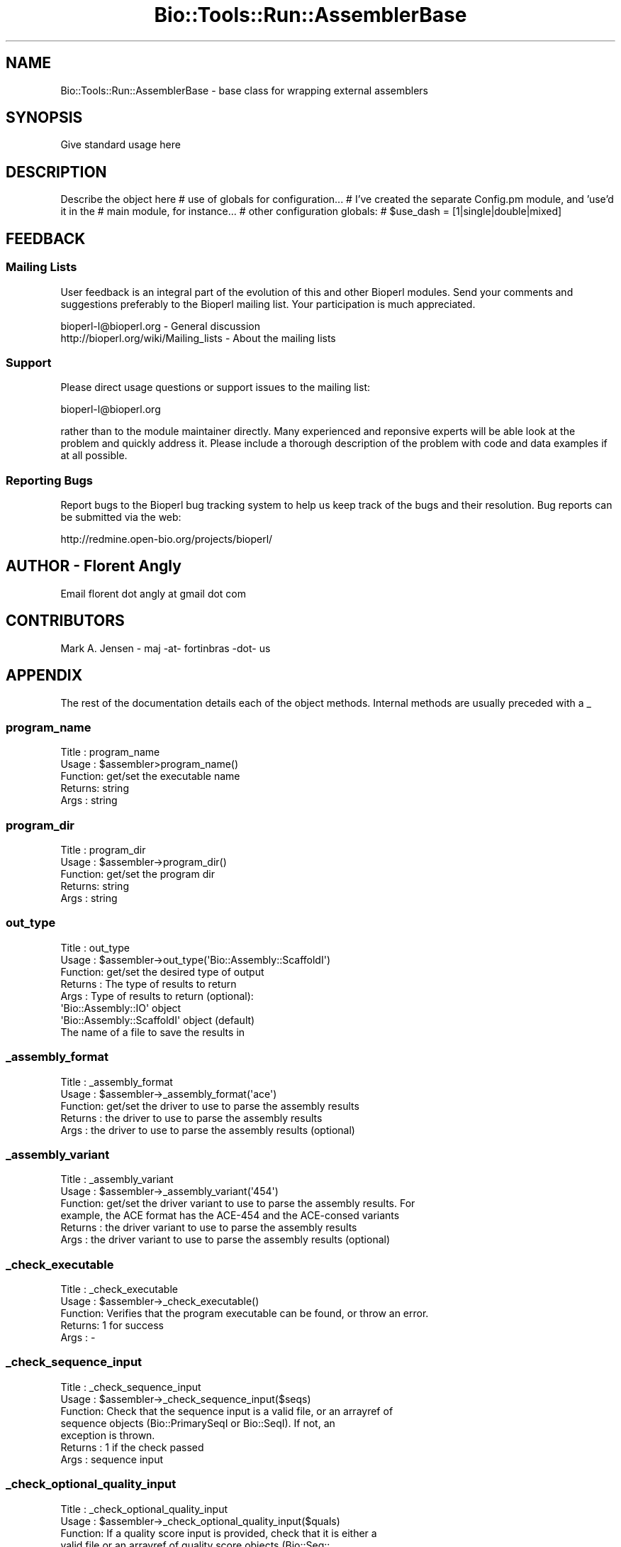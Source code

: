 .\" Automatically generated by Pod::Man 4.09 (Pod::Simple 3.35)
.\"
.\" Standard preamble:
.\" ========================================================================
.de Sp \" Vertical space (when we can't use .PP)
.if t .sp .5v
.if n .sp
..
.de Vb \" Begin verbatim text
.ft CW
.nf
.ne \\$1
..
.de Ve \" End verbatim text
.ft R
.fi
..
.\" Set up some character translations and predefined strings.  \*(-- will
.\" give an unbreakable dash, \*(PI will give pi, \*(L" will give a left
.\" double quote, and \*(R" will give a right double quote.  \*(C+ will
.\" give a nicer C++.  Capital omega is used to do unbreakable dashes and
.\" therefore won't be available.  \*(C` and \*(C' expand to `' in nroff,
.\" nothing in troff, for use with C<>.
.tr \(*W-
.ds C+ C\v'-.1v'\h'-1p'\s-2+\h'-1p'+\s0\v'.1v'\h'-1p'
.ie n \{\
.    ds -- \(*W-
.    ds PI pi
.    if (\n(.H=4u)&(1m=24u) .ds -- \(*W\h'-12u'\(*W\h'-12u'-\" diablo 10 pitch
.    if (\n(.H=4u)&(1m=20u) .ds -- \(*W\h'-12u'\(*W\h'-8u'-\"  diablo 12 pitch
.    ds L" ""
.    ds R" ""
.    ds C` ""
.    ds C' ""
'br\}
.el\{\
.    ds -- \|\(em\|
.    ds PI \(*p
.    ds L" ``
.    ds R" ''
.    ds C`
.    ds C'
'br\}
.\"
.\" Escape single quotes in literal strings from groff's Unicode transform.
.ie \n(.g .ds Aq \(aq
.el       .ds Aq '
.\"
.\" If the F register is >0, we'll generate index entries on stderr for
.\" titles (.TH), headers (.SH), subsections (.SS), items (.Ip), and index
.\" entries marked with X<> in POD.  Of course, you'll have to process the
.\" output yourself in some meaningful fashion.
.\"
.\" Avoid warning from groff about undefined register 'F'.
.de IX
..
.if !\nF .nr F 0
.if \nF>0 \{\
.    de IX
.    tm Index:\\$1\t\\n%\t"\\$2"
..
.    if !\nF==2 \{\
.        nr % 0
.        nr F 2
.    \}
.\}
.\"
.\" Accent mark definitions (@(#)ms.acc 1.5 88/02/08 SMI; from UCB 4.2).
.\" Fear.  Run.  Save yourself.  No user-serviceable parts.
.    \" fudge factors for nroff and troff
.if n \{\
.    ds #H 0
.    ds #V .8m
.    ds #F .3m
.    ds #[ \f1
.    ds #] \fP
.\}
.if t \{\
.    ds #H ((1u-(\\\\n(.fu%2u))*.13m)
.    ds #V .6m
.    ds #F 0
.    ds #[ \&
.    ds #] \&
.\}
.    \" simple accents for nroff and troff
.if n \{\
.    ds ' \&
.    ds ` \&
.    ds ^ \&
.    ds , \&
.    ds ~ ~
.    ds /
.\}
.if t \{\
.    ds ' \\k:\h'-(\\n(.wu*8/10-\*(#H)'\'\h"|\\n:u"
.    ds ` \\k:\h'-(\\n(.wu*8/10-\*(#H)'\`\h'|\\n:u'
.    ds ^ \\k:\h'-(\\n(.wu*10/11-\*(#H)'^\h'|\\n:u'
.    ds , \\k:\h'-(\\n(.wu*8/10)',\h'|\\n:u'
.    ds ~ \\k:\h'-(\\n(.wu-\*(#H-.1m)'~\h'|\\n:u'
.    ds / \\k:\h'-(\\n(.wu*8/10-\*(#H)'\z\(sl\h'|\\n:u'
.\}
.    \" troff and (daisy-wheel) nroff accents
.ds : \\k:\h'-(\\n(.wu*8/10-\*(#H+.1m+\*(#F)'\v'-\*(#V'\z.\h'.2m+\*(#F'.\h'|\\n:u'\v'\*(#V'
.ds 8 \h'\*(#H'\(*b\h'-\*(#H'
.ds o \\k:\h'-(\\n(.wu+\w'\(de'u-\*(#H)/2u'\v'-.3n'\*(#[\z\(de\v'.3n'\h'|\\n:u'\*(#]
.ds d- \h'\*(#H'\(pd\h'-\w'~'u'\v'-.25m'\f2\(hy\fP\v'.25m'\h'-\*(#H'
.ds D- D\\k:\h'-\w'D'u'\v'-.11m'\z\(hy\v'.11m'\h'|\\n:u'
.ds th \*(#[\v'.3m'\s+1I\s-1\v'-.3m'\h'-(\w'I'u*2/3)'\s-1o\s+1\*(#]
.ds Th \*(#[\s+2I\s-2\h'-\w'I'u*3/5'\v'-.3m'o\v'.3m'\*(#]
.ds ae a\h'-(\w'a'u*4/10)'e
.ds Ae A\h'-(\w'A'u*4/10)'E
.    \" corrections for vroff
.if v .ds ~ \\k:\h'-(\\n(.wu*9/10-\*(#H)'\s-2\u~\d\s+2\h'|\\n:u'
.if v .ds ^ \\k:\h'-(\\n(.wu*10/11-\*(#H)'\v'-.4m'^\v'.4m'\h'|\\n:u'
.    \" for low resolution devices (crt and lpr)
.if \n(.H>23 .if \n(.V>19 \
\{\
.    ds : e
.    ds 8 ss
.    ds o a
.    ds d- d\h'-1'\(ga
.    ds D- D\h'-1'\(hy
.    ds th \o'bp'
.    ds Th \o'LP'
.    ds ae ae
.    ds Ae AE
.\}
.rm #[ #] #H #V #F C
.\" ========================================================================
.\"
.IX Title "Bio::Tools::Run::AssemblerBase 3"
.TH Bio::Tools::Run::AssemblerBase 3 "2019-10-28" "perl v5.26.2" "User Contributed Perl Documentation"
.\" For nroff, turn off justification.  Always turn off hyphenation; it makes
.\" way too many mistakes in technical documents.
.if n .ad l
.nh
.SH "NAME"
Bio::Tools::Run::AssemblerBase \- base class for wrapping external assemblers
.SH "SYNOPSIS"
.IX Header "SYNOPSIS"
Give standard usage here
.SH "DESCRIPTION"
.IX Header "DESCRIPTION"
Describe the object here
# use of globals for configuration...
# I've created the separate Config.pm module, and 'use'd it in the 
# main module, for instance...
# other configuration globals:
# \f(CW$use_dash\fR = [1|single|double|mixed]
.SH "FEEDBACK"
.IX Header "FEEDBACK"
.SS "Mailing Lists"
.IX Subsection "Mailing Lists"
User feedback is an integral part of the evolution of this and other
Bioperl modules. Send your comments and suggestions preferably to
the Bioperl mailing list.  Your participation is much appreciated.
.PP
.Vb 2
\&  bioperl\-l@bioperl.org                  \- General discussion
\&http://bioperl.org/wiki/Mailing_lists  \- About the mailing lists
.Ve
.SS "Support"
.IX Subsection "Support"
Please direct usage questions or support issues to the mailing list:
.PP
bioperl\-l@bioperl.org
.PP
rather than to the module maintainer directly. Many experienced and
reponsive experts will be able look at the problem and quickly
address it. Please include a thorough description of the problem
with code and data examples if at all possible.
.SS "Reporting Bugs"
.IX Subsection "Reporting Bugs"
Report bugs to the Bioperl bug tracking system to help us keep track
of the bugs and their resolution. Bug reports can be submitted via
the web:
.PP
.Vb 1
\&  http://redmine.open\-bio.org/projects/bioperl/
.Ve
.SH "AUTHOR \- Florent Angly"
.IX Header "AUTHOR - Florent Angly"
Email florent dot angly at gmail dot com
.SH "CONTRIBUTORS"
.IX Header "CONTRIBUTORS"
Mark A. Jensen \- maj \-at\- fortinbras \-dot\- us
.SH "APPENDIX"
.IX Header "APPENDIX"
The rest of the documentation details each of the object methods.
Internal methods are usually preceded with a _
.SS "program_name"
.IX Subsection "program_name"
.Vb 5
\& Title   : program_name
\& Usage   : $assembler>program_name()
\& Function: get/set the executable name
\& Returns:  string
\& Args    : string
.Ve
.SS "program_dir"
.IX Subsection "program_dir"
.Vb 5
\& Title   : program_dir
\& Usage   : $assembler\->program_dir()
\& Function: get/set the program dir
\& Returns:  string
\& Args    : string
.Ve
.SS "out_type"
.IX Subsection "out_type"
.Vb 8
\& Title   : out_type
\& Usage   : $assembler\->out_type(\*(AqBio::Assembly::ScaffoldI\*(Aq)
\& Function: get/set the desired type of output
\& Returns : The type of results to return
\& Args    : Type of results to return (optional):
\&                 \*(AqBio::Assembly::IO\*(Aq object
\&                 \*(AqBio::Assembly::ScaffoldI\*(Aq object (default)
\&                 The name of a file to save the results in
.Ve
.SS "_assembly_format"
.IX Subsection "_assembly_format"
.Vb 5
\& Title   : _assembly_format
\& Usage   : $assembler\->_assembly_format(\*(Aqace\*(Aq)
\& Function: get/set the driver to use to parse the assembly results
\& Returns : the driver to use to parse the assembly results
\& Args    : the driver to use to parse the assembly results (optional)
.Ve
.SS "_assembly_variant"
.IX Subsection "_assembly_variant"
.Vb 6
\& Title   : _assembly_variant
\& Usage   : $assembler\->_assembly_variant(\*(Aq454\*(Aq)
\& Function: get/set the driver variant to use to parse the assembly results. For
\&           example, the ACE format has the ACE\-454 and the ACE\-consed variants
\& Returns : the driver variant to use to parse the assembly results
\& Args    : the driver variant to use to parse the assembly results (optional)
.Ve
.SS "_check_executable"
.IX Subsection "_check_executable"
.Vb 5
\& Title   : _check_executable
\& Usage   : $assembler\->_check_executable()
\& Function: Verifies that the program executable can be found, or throw an error.
\& Returns:  1 for success
\& Args    : \-
.Ve
.SS "_check_sequence_input"
.IX Subsection "_check_sequence_input"
.Vb 7
\& Title   : _check_sequence_input
\& Usage   : $assembler\->_check_sequence_input($seqs)
\& Function: Check that the sequence input is a valid file, or an arrayref of
\&             sequence objects (Bio::PrimarySeqI or Bio::SeqI). If not, an
\&             exception is thrown.
\& Returns : 1 if the check passed
\& Args    : sequence input
.Ve
.SS "_check_optional_quality_input"
.IX Subsection "_check_optional_quality_input"
.Vb 7
\& Title   : _check_optional_quality_input
\& Usage   : $assembler\->_check_optional_quality_input($quals)
\& Function: If a quality score input is provided, check that it is either a
\&             valid file or an arrayref of quality score objects (Bio::Seq::
\&             QualI or Bio::Seq::Quality). If not, an exception is thrown.
\& Returns : 1 if the check passed (or quality score input was provided)
\& Args    : quality score input
.Ve
.SS "_prepare_input_file"
.IX Subsection "_prepare_input_file"
.Vb 10
\& Title   : _prepare_input_file
\& Usage   : ($fasta_file, $qual_file) =  $assembler\->_prepare_input_file(\e@seqs, \e@quals);
\& Function: Create the input FASTA and QUAL files as needed. If the input
\&           sequences are provided in a (FASTA) file, the optional input quality
\&           scores are also expected to be in a (QUAL) file. If the input
\&           sequences are an arrayref of bioperl sequence objects, the optional
\&           input quality scores are expected to be an arrayref of bioperl
\&           quality score objects, in the same order as the sequence objects.
\& Returns : \- input filehandle
\&           \- input filename
\& Args    : \- sequence input (FASTA file or sequence object arrayref)
\&           \- optional quality score input (QUAL file or quality score object
\&               arrayref)
.Ve
.SS "_write_seq_file"
.IX Subsection "_write_seq_file"
.Vb 7
\& Title   :   _write_seq_file
\& Usage   :   ($fasta_file, $qual_file) = $assembler\->_write_seq_file(\e@seqs, \e@quals)
\& Function:   Write temporary FASTA and QUAL files on disk
\& Returns :   name of FASTA file
\&             name of QUAL file (undef if no quality scoress)
\& Args    :   \- arrayref of sequence objects
\&             \- optional arrayref of quality score objects
.Ve
.SS "_prepare_output_file"
.IX Subsection "_prepare_output_file"
.Vb 6
\& Title   : _prepare_output_file
\& Usage   : ($out_fh, $out_file) =  $assembler\->_prepare_output_file( );
\& Function: Prepare the output file
\& Returns : \- output filehandle
\&           \- output filename
\& Args    : none
.Ve
.SS "_export_results"
.IX Subsection "_export_results"
.Vb 7
\& Title   : _export_results
\& Usage   : $results = $assembler\->_export_results($asm_file);
\& Function: Export the assembly results
\& Returns : Exported assembly (file or IO object or assembly object)
\& Args    : \-Name of the file containing an assembly
\&           \- \-keep_asm => boolean (if true, do not unlink $asm_file)
\&           \-[optional] additional named args required by the B:A:IO object
.Ve
.SS "\fI_register_program_commands()\fP"
.IX Subsection "_register_program_commands()"
.Vb 10
\& Title   : _register_program_commands
\& Usage   : $assembler\->_register_program_commands( \e@commands, \e%prefixes )
\& Function: Register the commands a program accepts (for programs that act
\&           as frontends for a set of commands, each command having its own
\&           set of params/switches)
\& Returns : true on success
\& Args    : arrayref to a list of commands (scalar strings),
\&           hashref to a translation table of the form
\&           { $prefix1 => $command1, ... } [optional]
\& Note    : To implement a program with this kind of calling structure, 
\&           include a parameter called \*(Aqcommand\*(Aq in the 
\&           @program_params global
\& Note    : The translation table is used to associate parameters and 
\&           switches specified in _set_program_options with the correct
\&           program command. In the globals @program_params and
\&           @program_switches, specify elements as \*(Aqprefix1|param\*(Aq and 
\&           \*(Aqprefix1|switch\*(Aq, etc.
.Ve
.SS "_set_program_options"
.IX Subsection "_set_program_options"
.Vb 11
\& Title   : _set_program_options
\& Usage   : $assembler\->_set_program_options( \e@ args );
\& Function: Register the parameters and flags that an assembler takes.
\& Returns : 1 for success
\& Args    : \- arguments passed by the user
\&           \- parameters that the program accepts, optional (default: none)
\&           \- switches that the program accepts, optional (default: none)
\&           \- parameter translation, optional (default: no translation occurs)
\&           \- dash option for the program parameters, [1|single|double|mixed],
\&             optional (default: yes, use single dashes only)
\&           \- join, optional (default: \*(Aq \*(Aq)
.Ve
.SS "_translate_params"
.IX Subsection "_translate_params"
.Vb 6
\& Title   : _translate_params
\& Usage   : @options = $assembler\->_translate_params( );
\& Function: Translate the Bioperl arguments into the arguments to pass to the
\&             assembler on the command line
\& Returns : Arrayref of arguments
\& Args    : none
.Ve
.SS "_prepare_input_sequences"
.IX Subsection "_prepare_input_sequences"
.Vb 11
\& Title   : _prepare_input_sequences
\& Usage   : ($seqs, $quals) = $assembler\->_prepare_input_sequences(\e@seqs, \e@quals);
\& Function: Do something to the input sequence and qual objects. By default,
\&           nothing happens. Overload this method in the specific assembly module
\&           if processing of the sequences is needed (e.g. as in the
\&           TigrAssembler module).
\& Returns : \- sequence input
\&           \- optional quality score input
\& Args    : \- sequence input (FASTA file or sequence object arrayref)
\&           \- optional quality score input (QUAL file or quality score object
\&               arrayref)
.Ve
.SS "\fI_collate_subcmd_args()\fP"
.IX Subsection "_collate_subcmd_args()"
.Vb 7
\& Title   : _collate_subcmd_args
\& Usage   : $args_hash = $self\->_collate_subcmd_args
\& Function: collate parameters and switches into command\-specific
\&           arg lists for passing to new()
\& Returns : hash of named argument lists
\& Args    : [optional] composite cmd prefix (scalar string) 
\&           [default is \*(Aqrun\*(Aq]
.Ve
.SS "run"
.IX Subsection "run"
.Vb 10
\& Title   : run
\& Usage   : $assembly = $assembler\->run(\e@seqs, \e@quals);
\&             or
\&           $assembly = $assembler\->run($fasta_file, $qual_file);
\& Function: Run the assembler. The specific assembler wrapper needs to provide
\&             the $assembler\->_run() method.
\& Returns : Assembly results (file, IO object or Assembly object)
\& Args    : \- sequence input (FASTA file or sequence object arrayref)
\&           \- optional quality score input (QUAL file or quality score object
\&               arrayref)
.Ve
.SH "Bio:ParameterBaseI compliance"
.IX Header "Bio:ParameterBaseI compliance"
.SS "\fIset_parameters()\fP"
.IX Subsection "set_parameters()"
.Vb 5
\& Title   : set_parameters
\& Usage   : $pobj\->set_parameters(%params);
\& Function: sets the parameters listed in the hash or array
\& Returns : true on success
\& Args    : [optional] hash or array of parameter/values.
.Ve
.SS "\fIreset_parameters()\fP"
.IX Subsection "reset_parameters()"
.Vb 5
\& Title   : reset_parameters
\& Usage   : resets values
\& Function: resets parameters to either undef or value in passed hash
\& Returns : none
\& Args    : [optional] hash of parameter\-value pairs
.Ve
.SS "\fIparameters_changed()\fP"
.IX Subsection "parameters_changed()"
.Vb 5
\& Title   : parameters_changed
\& Usage   : if ($pobj\->parameters_changed) {...}
\& Function: Returns boolean true (1) if parameters have changed
\& Returns : Boolean (0 or 1)
\& Args    : [optional] Boolean
.Ve
.SS "\fIavailable_parameters()\fP"
.IX Subsection "available_parameters()"
.Vb 7
\& Title   : available_parameters
\& Usage   : @params = $pobj\->available_parameters()
\& Function: Returns a list of the available parameters
\& Returns : Array of parameters
\& Args    : \*(Aqparams\*(Aq for settable program parameters
\&           \*(Aqswitches\*(Aq for boolean program switches
\&           default: all
.Ve
.SS "\fIget_parameters()\fP"
.IX Subsection "get_parameters()"
.Vb 6
\& Title   : get_parameters
\& Usage   : %params = $pobj\->get_parameters;
\& Function: Returns list of key\-value pairs of parameter => value
\& Returns : List of key\-value pairs
\& Args    : [optional] A string is allowed if subsets are wanted or (if a
\&           parameter subset is default) \*(Aqall\*(Aq to return all parameters
.Ve
